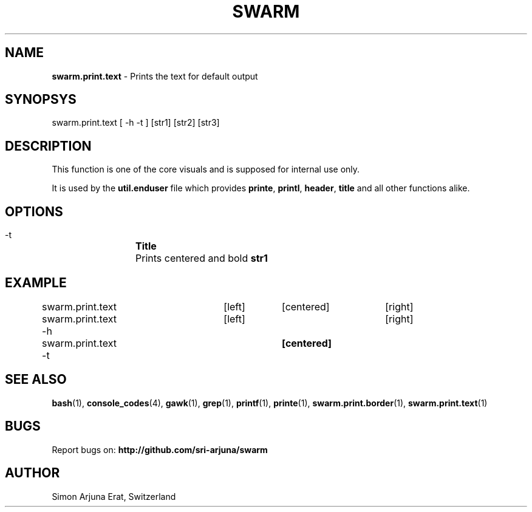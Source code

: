 .TH SWARM 1 "Copyleft 1995-2020" "SWARM 1.0" "SWARM Manual"

.SH NAME
\fBswarm.print.text\fP - Prints the text for default output

.SH SYNOPSYS
swarm.print.text [ -h -t ] [str1] [str2] [str3]

.SH DESCRIPTION
This function is one of the core visuals and is supposed for internal use only.
.PP
It is used by the \fButil.enduser\fP file which provides \fBprinte\fP, \fBprintl\fP, \fBheader\fP, \fBtitle\fP and all other functions alike.

.SH OPTIONS
  -t		\fBTitle\fP
  		Prints centered and bold \fBstr1\fP

.SH EXAMPLE
swarm.print.text 	[left]	[centered]	[right]

swarm.print.text -h	[left] 				[right]

swarm.print.text -t			\fB[centered]\fP

.SH SEE ALSO
\fBbash\fP(1), \fBconsole_codes\fP(4), \fBgawk\fP(1), \fBgrep\fP(1), \fBprintf\fP(1), \fBprinte\fP(1), \fBswarm.print.border\fP(1), \fBswarm.print.text\fP(1)

.SH BUGS
Report bugs on: \fBhttp://github.com/sri-arjuna/swarm\fP

.SH AUTHOR
Simon Arjuna Erat, Switzerland
